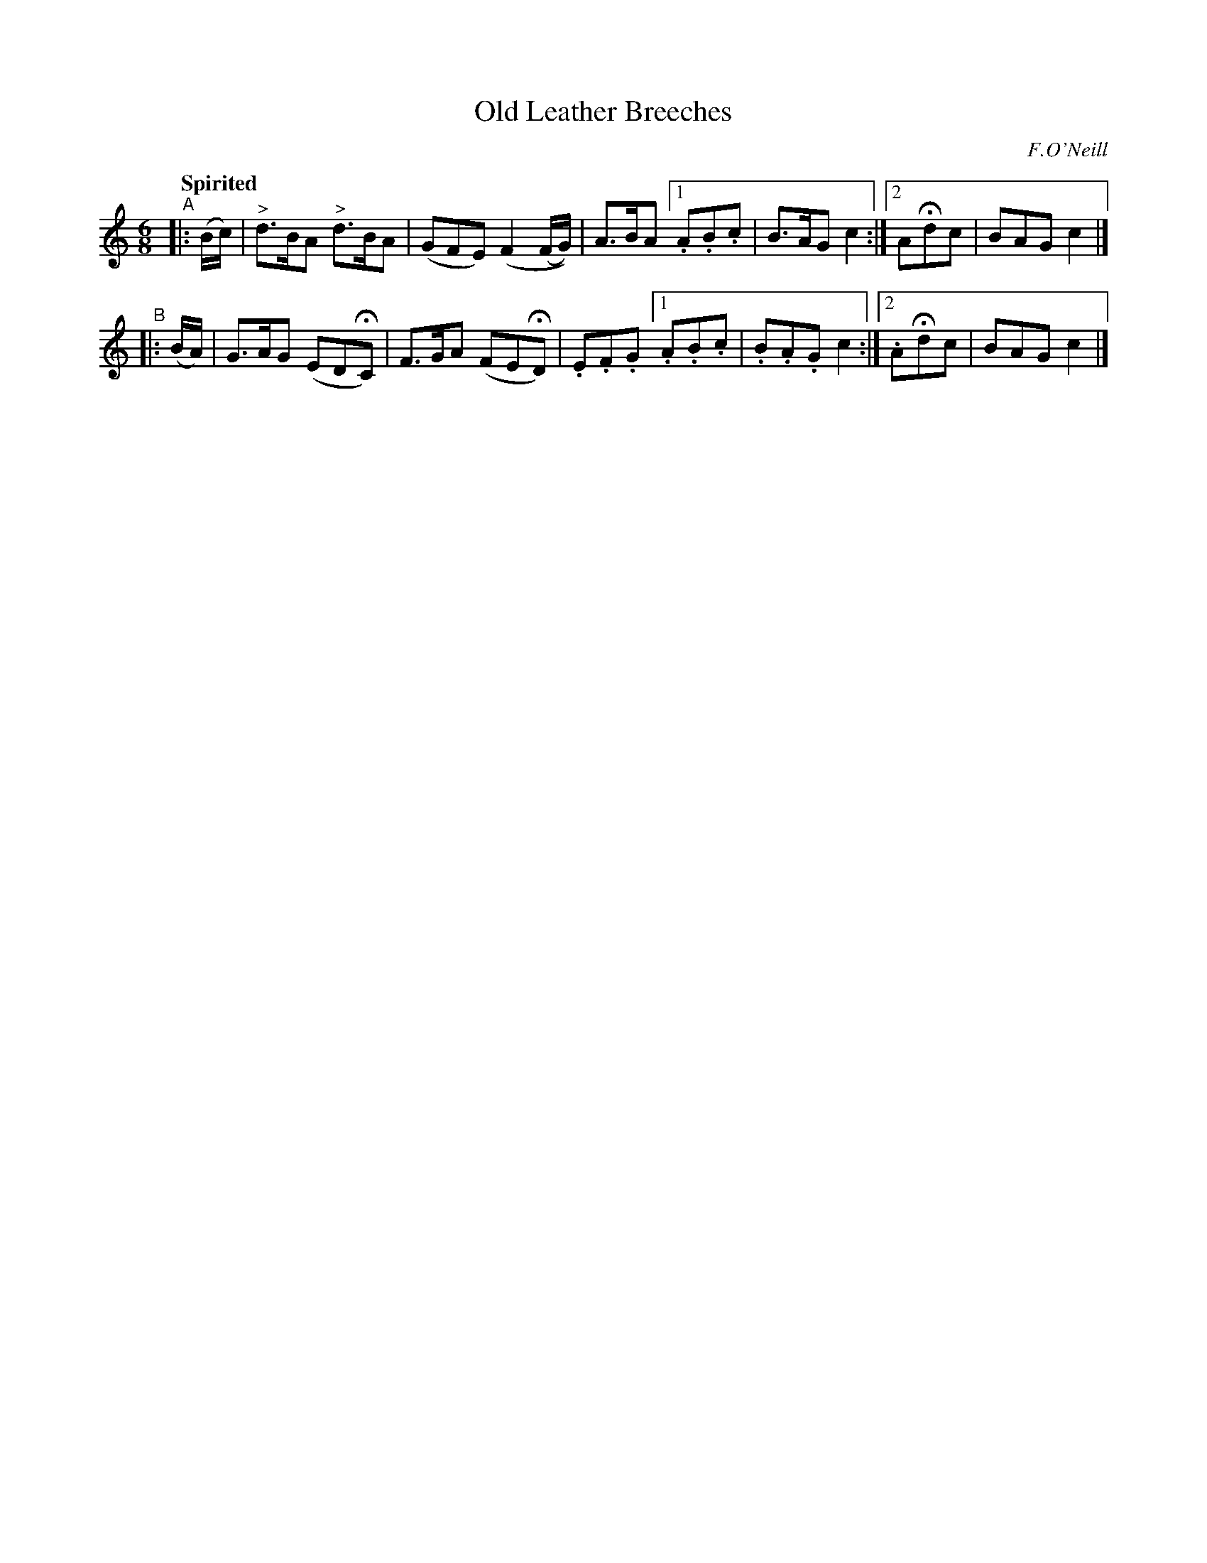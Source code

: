 X: 167
T: Old Leather Breeches
R: jig
%S: s:2 b:12(6+6)
B: O'Neill's 1850 #167
O: F.O'Neill
Z: 1997 henrik.norbeck@mailbox.swipnet.se
Q: "Spirited"
M: 6/8
L: 1/8
K: C
"^A"|: (B/c/) | "^>"d>BA "^>"d>BA | (GFE) (F2 (F/G/)) | A>BA [1 .A.B.c | B>AG c2 :|2 AHdc | BAG c2 |]
"^B"|: (B/A/) | G>AG (EDHC) | F>GA (FEHD) | .E.F.G [1 .A.B.c | .B.A.G c2 :|[2 .AHdc | BAG c2 |]
